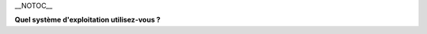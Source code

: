 \__NOTOC_\_

**Quel système d'exploitation utilisez-vous ?**

.. raw:: mediawiki

   {{VSGEntry|Windows|VSG:Installation:Windows|Installer VLC sur Microsoft Windows.}}

.. raw:: mediawiki

   {{VSGEntry|OS X|VSG:Installation:Mac|Installer VLC sur Apple MacOS X}}

.. raw:: mediawiki

   {{VSGEntry|Android|VSG:Installation:Android|Installer VLC sur Android.}}

.. raw:: mediawiki

   {{VSGEntry|iOS|VSG:Installation:iOS|Installer VLC sur iOS.}}

.. raw:: mediawiki

   {{VSGEntry|Unix-based|VSG:Installation:Other|Installer VLC sur Linux, BSD, ou les autres systèmes d'exploitation Unix.}}

.. raw:: mediawiki

   {{VSG}}
